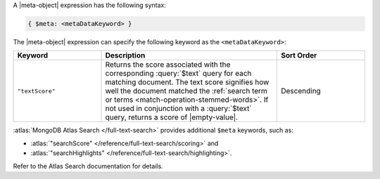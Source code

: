 .. replace meta-object w :query:`$meta` or :expression:`$meta`

A |meta-object| expression has the following syntax:

.. code-block:: javascript

   { $meta: <metaDataKeyword> }

The |meta-object| expression can specify the following keyword
as the ``<metaDataKeyword>``:

.. only:: latex

   .. tabularcolumns:: |L|p{10cm}|L|

.. list-table::
   :header-rows: 1
   :widths: 25 50 25

   * - Keyword

     - Description

     - Sort Order

   * - ``"textScore"``

     - Returns the score associated with the corresponding
       :query:`$text` query for each matching document. The text score
       signifies how well the document matched the :ref:`search term or
       terms <match-operation-stemmed-words>`. If not used in
       conjunction with a :query:`$text` query, returns a score of
       |empty-value|.

     - Descending

:atlas:`MongoDB Atlas Search </full-text-search>` provides
additional ``$meta`` keywords, such as:

- :atlas:`"searchScore" </reference/full-text-search/scoring>` and

- :atlas:`"searchHighlights"
  </reference/full-text-search/highlighting>`.

Refer to the Atlas Search documentation for details.
